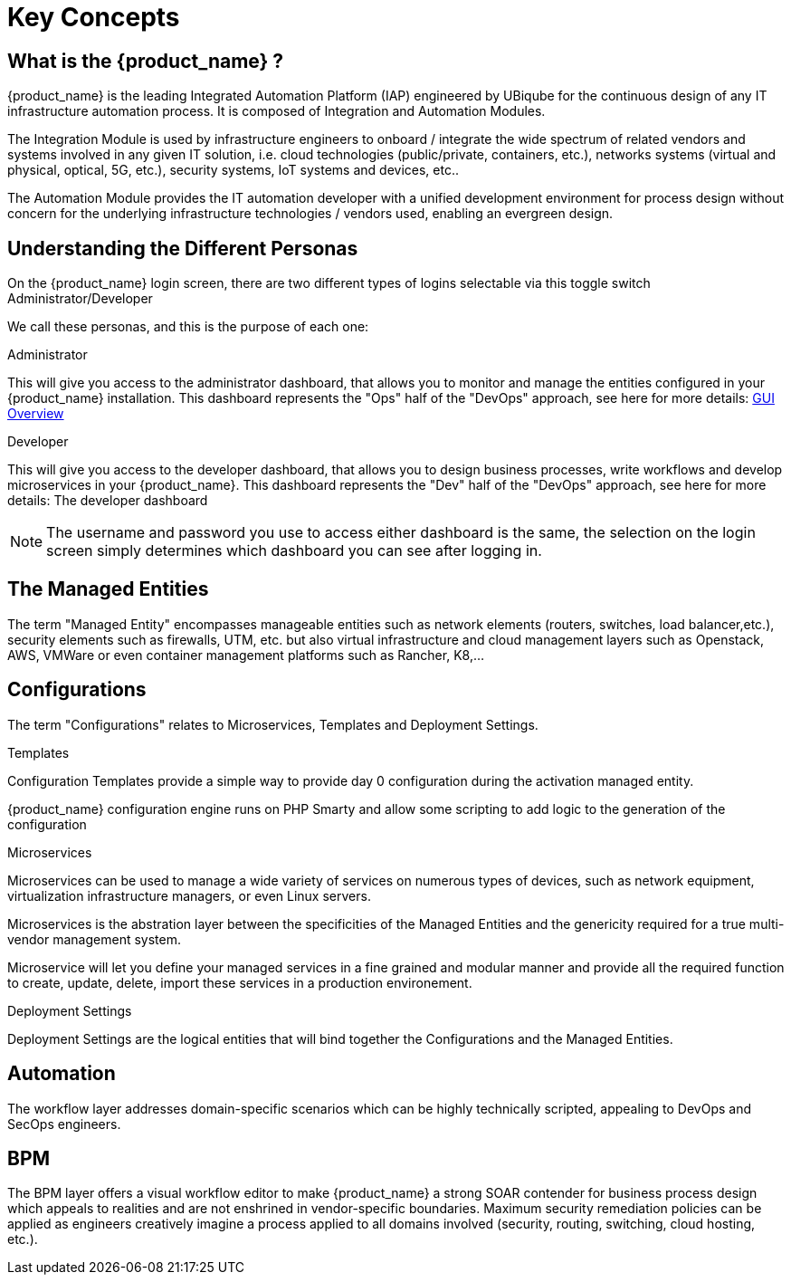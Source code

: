 = Key Concepts
:doctype: book
:imagesdir: ./resources/
ifdef::env-github,env-browser[:outfilesuffix: .adoc]

== What is the {product_name} ?

{product_name} is the leading Integrated Automation Platform (IAP) engineered by UBiqube for the continuous design of any IT infrastructure automation process. 
It is composed of Integration and Automation Modules. 

The Integration Module is used by infrastructure engineers to onboard / integrate the wide spectrum of related vendors and systems involved in any given IT solution, i.e. cloud
technologies (public/private, containers, etc.), networks systems (virtual and physical, optical, 5G, etc.), security systems, IoT systems and devices, etc.. 

The Automation Module provides the IT automation developer with a unified development environment for process design without concern for the underlying infrastructure technologies / vendors used, enabling an evergreen design.

== Understanding the Different Personas

On the {product_name} login screen, there are two different types of logins selectable via this toggle switch Administrator/Developer

We call these personas, and this is the purpose of each one:

.Administrator
This will give you access to the administrator dashboard, that allows you to monitor and manage the entities configured in your {product_name} installation.  
This dashboard represents the "Ops" half of the "DevOps" approach, see here for more details: link:gui_overview{outfilesuffix}#_administrator_and_manager_dashboard[GUI Overview]

.Developer
This will give you access to the developer dashboard, that allows you to design business processes, write workflows and develop microservices in your {product_name}.  
This dashboard represents the "Dev" half of the "DevOps" approach, see here for more details: The developer dashboard

NOTE: The username and password you use to access either dashboard is the same, the selection on the login screen simply determines which dashboard you can see after logging in.

== The Managed Entities
The term "Managed Entity" encompasses manageable entities such as network elements (routers, switches, load balancer,etc.), security elements such as firewalls, UTM, etc. but also virtual infrastructure and cloud management layers such as Openstack, AWS, VMWare or even container management platforms such as Rancher, K8,...

== Configurations

The term "Configurations" relates to Microservices, Templates and Deployment Settings.

.Templates
Configuration Templates provide a simple way to provide day 0 configuration during the activation managed entity.

{product_name} configuration engine runs on PHP Smarty and allow some scripting to add logic to the generation of the configuration

.Microservices
Microservices can be used to manage a wide variety of services on numerous types of devices, such as network equipment, virtualization infrastructure managers, or even Linux servers.

Microservices is the abstration layer between the specificities of the Managed Entities and the genericity required for a true multi-vendor management system.

Microservice will let you define your managed services in a fine grained and modular manner and provide all the required function to create, update, delete, import these services in a production environement.

.Deployment Settings
Deployment Settings are the logical entities that will bind together the Configurations and the Managed Entities.

== Automation
The workflow layer addresses domain-specific scenarios which can be highly technically scripted, appealing to DevOps and SecOps engineers. 

== BPM
The BPM layer offers a visual workflow editor to make {product_name} a strong SOAR contender for business process design which appeals to realities and are not enshrined in vendor-specific boundaries. Maximum security remediation policies can be applied as engineers creatively imagine a process applied to all domains involved (security, routing, switching, cloud hosting, etc.).




